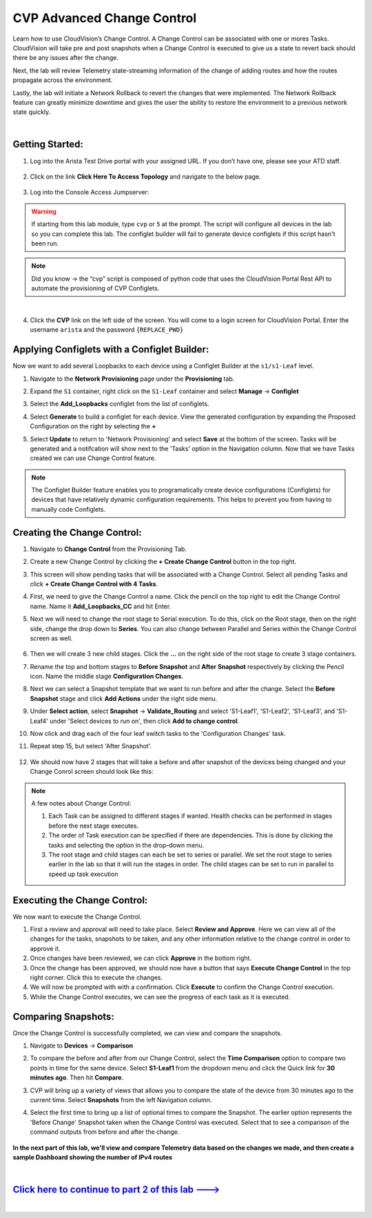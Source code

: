 CVP Advanced Change Control
==========================================

Learn how to use CloudVision’s Change Control. A Change Control can be associated with one or mores Tasks. CloudVision will take pre and post snapshots when a Change Control is executed to give us a state to revert back should there be any issues after the change.

Next, the lab will review Telemetry state-streaming information of the change of adding routes and how the routes propagate across the environment.

Lastly, the lab will initiate a Network Rollback to revert the changes that were implemented. The Network Rollback feature can greatly minimize downtime and gives the user the ability to restore the environment to a previous network state quickly.

|


Getting Started:
****************


#. Log into the Arista Test Drive portal with your assigned URL. If you don’t have one, please see your ATD staff.

    .. thumbnail:: images/cvp_configlet/nested_cvp_overview_1.png
        :align: center
        :title: This your lab access page. You can access your topology from here or copy your unique lab address to use with an ssh client.

#. Click on the link **Click Here To Access Topology** and navigate to the below page. 

    .. thumbnail:: images/cvp_configlet/nested_cvp_landing_1.png
        :align: center
        :title: This is the main landing page for your lab. From here you can browse to CVP, Console Access (in your browser), click the individual icons to SSH to them, and access the Lab Guides. 

#. Log into the Console Access Jumpserver:

.. warning:: 
    If starting from this lab module, type ``cvp`` or ``5`` at the prompt. The script will configure all devices in the lab so you can complete this lab. The configlet builder will fail to generate device configlets if this script hasn't been run.

.. note:: 
    Did you know → the “cvp” script is composed of python code that uses the CloudVision Portal Rest API to automate the provisioning of CVP Configlets.

|

4. Click the **CVP** link on the left side of the screen. You will come to a login screen for CloudVision Portal. Enter the username ``arista`` and the password ``{REPLACE_PWD}``

Applying Configlets with a Configlet Builder:
**************

Now we want to add several Loopbacks to each device using a Configlet Builder at the ``s1/s1-Leaf`` level.

#. Navigate to the **Network Provisioning** page under the **Provisioning** tab.

#. Expand the ``S1`` container, right click on the ``S1-Leaf`` container and select **Manage** -> **Configlet**

#. Select the **Add_Loopbacks** configlet from the list of configlets.

#. Select **Generate** to build a configlet for each device. View the generated configuration by expanding the Proposed Configuration on the right by selecting the **+** 

#. Select **Update** to return to 'Network Provisioning' and select **Save** at the bottom of the screen. Tasks will be generated and a notifcation will show next to the 'Tasks' option in the Navigation column. Now that we have Tasks created we can use Change Control feature.

    .. thumbnail:: images/cvp_cc/cvp_cc_1.gif
        :align: center
        :title: assigning the Add_Loopbacks configlet to the S1-Leaf container

.. note:: 
    The Configlet Builder feature enables you to programatically create device configurations (Configlets) for devices that have relatively dynamic configuration requirements. This helps to prevent you from having to manually code Configlets. 

Creating the Change Control:
**************

#. Navigate to **Change Control** from the Provisioning Tab.

#. Create a new Change Control by clicking the **+ Create Change Control** button in the top right.

#. This screen will show pending tasks that will be associated with a Change Control. Select all pending Tasks and click **+ Create Change Control with 4 Tasks**.

#. First, we need to give the Change Control a name. Click the pencil on the top right to edit the Change Control name. Name it **Add_Loopbacks_CC** and hit Enter.

#. Next we will need to change the root stage to Serial execution. To do this, click on the Root stage, then on the right side, change the drop down to **Series**. You can also change between Parallel and Series within the Change Control screen as well. 

    .. thumbnail:: images/cvp_cc/cvp_cc_2.gif
        :title: changing our change control root stage to series so they'll run in order

#. Then we will create 3 new child stages. Click the **...** on the right side of the root stage to create 3 stage containers.

#. Rename the top and bottom stages to **Before Snapshot** and **After Snapshot** respectively by clicking the Pencil icon. Name the middle stage **Configuration Changes**.

#. Next we can select a Snapshot template that we want to run before and after the change. Select the **Before Snapshot** stage and click **Add Actions** under the right side menu.

#. Under **Select action**, select **Snapshot** -> **Validate_Routing**  and select 'S1-Leaf1', 'S1-Leaf2', 'S1-Leaf3', and 'S1-Leaf4' under 'Select devices to run on', then click **Add to change control**.

#. Now click and drag each of the four leaf switch tasks to the 'Configuration Changes' task.
   
#. Repeat step 15, but select 'After Snapshot'.

    .. thumbnail:: images/cvp_cc/cvp_cc_3.gif
        :title: This is how our change control looks just before we review, approve and execute it.

#. We should now have 2 stages that will take a before and after snapshot of the devices being changed and your Change Conrol screen should look like this:

    .. thumbnail:: images/cvp_cc/cvp_cc_4.png
        :title: This is how our change control looks just before we review, approve and execute it.

.. note:: A few notes about Change Control:

    #. Each Task can be assigned to different stages if wanted. Health checks can be performed in stages before the next stage executes.
    
    #. The order of Task execution can be specified if there are dependencies. This is done by clicking the tasks and selecting the option in the drop-down menu.
    
    #. The root stage and child stages can each be set to series or parallel. We set the root stage to series earlier in the lab so that it will run the stages in order. The child stages can be set to run in parallel to speed up task execution

Executing the Change Control:
**************

We now want to execute the Change Control.

#.  First a review and approval will need to take place. Select **Review and Approve**.  Here we can view all of the changes for the tasks, snapshots to be taken, and any other information relative to the change control in order to approve it.

#.  Once changes have been reviewed, we can click **Approve** in the bottom right.

#.  Once the change has been approved, we should now have a button that says **Execute Change Control** in the top right corner. Click this to execute the changes.

#.  We will now be prompted with with a confirmation. Click **Execute** to confirm the Change Control execution.

#.  While the Change Control executes, we can see the progress of each task as it is executed.

    .. thumbnail:: images/cvp_cc/cvp_cc_5.gif
        :align: center
        :title: Comparing our ipv4 routes before and after our change control, then showing our snapshot that was created during our change control

Comparing Snapshots:
**************

Once the Change Control is successfully completed, we can view and compare the snapshots.

#.  Navigate to **Devices** -> **Comparison**

#. To compare the before and after from our Change Control, select the **Time Comparison** option to compare two points in time for the same device. Select **S1-Leaf1** from the dropdown menu and click the Quick link for **30 minutes ago**.   Then hit **Compare**.

#. CVP will bring up a variety of views that allows you to compare the state of the device from 30 minutes ago to the current time.  Select **Snapshots** from the left Navigation column.

#. Select the first time to bring up a list of optional times to compare the Snapshot. The earlier option represents the 'Before Change' Snapshot taken when the Change Control was executed. Select that to see a comparison of the command outputs from before and after the change.

    .. thumbnail:: images/cvp_cc/cvp_cc_6.gif
        :align: center
        :title: Comparing our ipv4 routes before and after our change control, then showing our snapshot that was created during our change control

**In the next part of this lab, we'll view and compare Telemetry data based on the changes we made, and then create a sample Dashboard showing the number of IPv4 routes**

|

`Click here to continue to part 2 of this lab ---> <cvp_cc_2.html>`_
**************************************************************************

|


